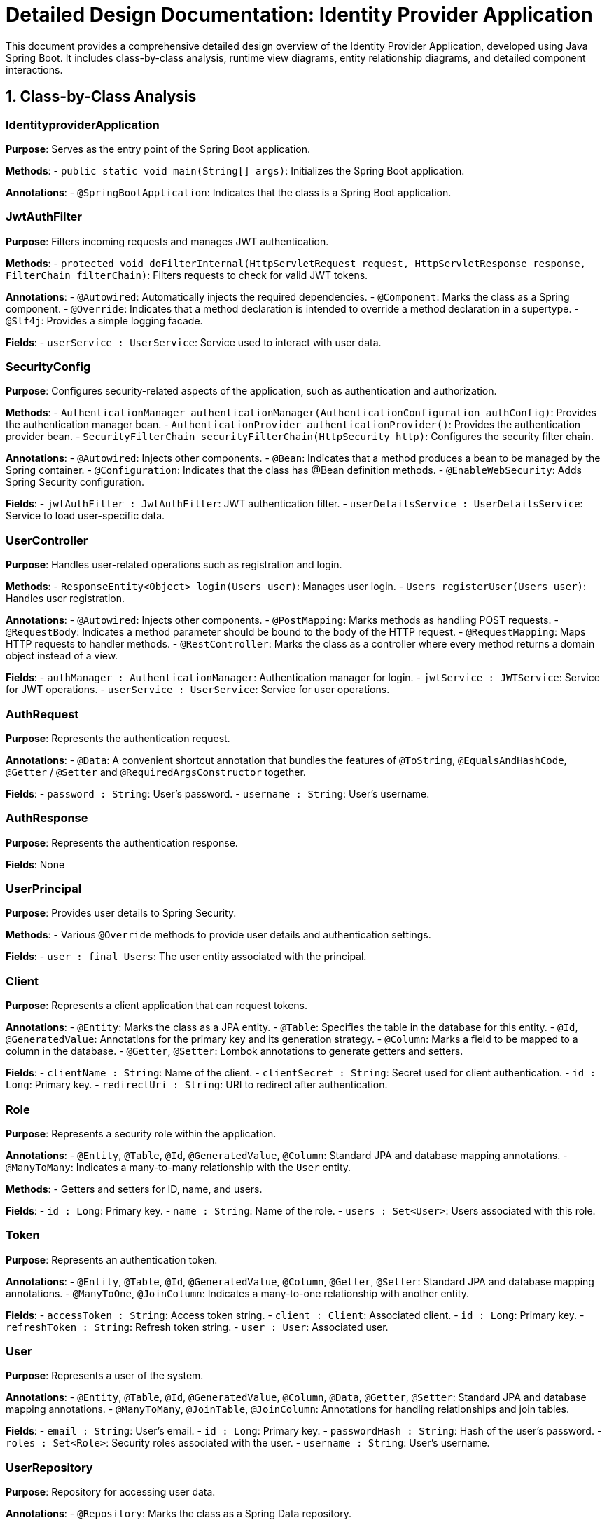 = Detailed Design Documentation: Identity Provider Application

This document provides a comprehensive detailed design overview of the Identity Provider Application, developed using Java Spring Boot. It includes class-by-class analysis, runtime view diagrams, entity relationship diagrams, and detailed component interactions.

== 1. Class-by-Class Analysis

=== IdentityproviderApplication

*Purpose*: Serves as the entry point of the Spring Boot application.

*Methods*:
- `public static void main(String[] args)`: Initializes the Spring Boot application.

*Annotations*:
- `@SpringBootApplication`: Indicates that the class is a Spring Boot application.

=== JwtAuthFilter

*Purpose*: Filters incoming requests and manages JWT authentication.

*Methods*:
- `protected void doFilterInternal(HttpServletRequest request, HttpServletResponse response, FilterChain filterChain)`: Filters requests to check for valid JWT tokens.

*Annotations*:
- `@Autowired`: Automatically injects the required dependencies.
- `@Component`: Marks the class as a Spring component.
- `@Override`: Indicates that a method declaration is intended to override a method declaration in a supertype.
- `@Slf4j`: Provides a simple logging facade.

*Fields*:
- `userService : UserService`: Service used to interact with user data.

=== SecurityConfig

*Purpose*: Configures security-related aspects of the application, such as authentication and authorization.

*Methods*:
- `AuthenticationManager authenticationManager(AuthenticationConfiguration authConfig)`: Provides the authentication manager bean.
- `AuthenticationProvider authenticationProvider()`: Provides the authentication provider bean.
- `SecurityFilterChain securityFilterChain(HttpSecurity http)`: Configures the security filter chain.

*Annotations*:
- `@Autowired`: Injects other components.
- `@Bean`: Indicates that a method produces a bean to be managed by the Spring container.
- `@Configuration`: Indicates that the class has @Bean definition methods.
- `@EnableWebSecurity`: Adds Spring Security configuration.

*Fields*:
- `jwtAuthFilter : JwtAuthFilter`: JWT authentication filter.
- `userDetailsService : UserDetailsService`: Service to load user-specific data.

=== UserController

*Purpose*: Handles user-related operations such as registration and login.

*Methods*:
- `ResponseEntity<Object> login(Users user)`: Manages user login.
- `Users registerUser(Users user)`: Handles user registration.

*Annotations*:
- `@Autowired`: Injects other components.
- `@PostMapping`: Marks methods as handling POST requests.
- `@RequestBody`: Indicates a method parameter should be bound to the body of the HTTP request.
- `@RequestMapping`: Maps HTTP requests to handler methods.
- `@RestController`: Marks the class as a controller where every method returns a domain object instead of a view.

*Fields*:
- `authManager : AuthenticationManager`: Authentication manager for login.
- `jwtService : JWTService`: Service for JWT operations.
- `userService : UserService`: Service for user operations.

=== AuthRequest

*Purpose*: Represents the authentication request.

*Annotations*:
- `@Data`: A convenient shortcut annotation that bundles the features of `@ToString`, `@EqualsAndHashCode`, `@Getter` / `@Setter` and `@RequiredArgsConstructor` together.

*Fields*:
- `password : String`: User's password.
- `username : String`: User's username.

=== AuthResponse

*Purpose*: Represents the authentication response.

*Fields*: None

=== UserPrincipal

*Purpose*: Provides user details to Spring Security.

*Methods*:
- Various `@Override` methods to provide user details and authentication settings.

*Fields*:
- `user : final Users`: The user entity associated with the principal.

=== Client

*Purpose*: Represents a client application that can request tokens.

*Annotations*:
- `@Entity`: Marks the class as a JPA entity.
- `@Table`: Specifies the table in the database for this entity.
- `@Id`, `@GeneratedValue`: Annotations for the primary key and its generation strategy.
- `@Column`: Marks a field to be mapped to a column in the database.
- `@Getter`, `@Setter`: Lombok annotations to generate getters and setters.

*Fields*:
- `clientName : String`: Name of the client.
- `clientSecret : String`: Secret used for client authentication.
- `id : Long`: Primary key.
- `redirectUri : String`: URI to redirect after authentication.

=== Role

*Purpose*: Represents a security role within the application.

*Annotations*:
- `@Entity`, `@Table`, `@Id`, `@GeneratedValue`, `@Column`: Standard JPA and database mapping annotations.
- `@ManyToMany`: Indicates a many-to-many relationship with the `User` entity.

*Methods*:
- Getters and setters for ID, name, and users.

*Fields*:
- `id : Long`: Primary key.
- `name : String`: Name of the role.
- `users : Set<User>`: Users associated with this role.

=== Token

*Purpose*: Represents an authentication token.

*Annotations*:
- `@Entity`, `@Table`, `@Id`, `@GeneratedValue`, `@Column`, `@Getter`, `@Setter`: Standard JPA and database mapping annotations.
- `@ManyToOne`, `@JoinColumn`: Indicates a many-to-one relationship with another entity.

*Fields*:
- `accessToken : String`: Access token string.
- `client : Client`: Associated client.
- `id : Long`: Primary key.
- `refreshToken : String`: Refresh token string.
- `user : User`: Associated user.

=== User

*Purpose*: Represents a user of the system.

*Annotations*:
- `@Entity`, `@Table`, `@Id`, `@GeneratedValue`, `@Column`, `@Data`, `@Getter`, `@Setter`: Standard JPA and database mapping annotations.
- `@ManyToMany`, `@JoinTable`, `@JoinColumn`: Annotations for handling relationships and join tables.

*Fields*:
- `email : String`: User's email.
- `id : Long`: Primary key.
- `passwordHash : String`: Hash of the user's password.
- `roles : Set<Role>`: Security roles associated with the user.
- `username : String`: User's username.

=== UserRepository

*Purpose*: Repository for accessing user data.

*Annotations*:
- `@Repository`: Marks the class as a Spring Data repository.

=== AuditService

*Purpose*: Provides functionality to log audit events.

*Methods*:
- `public void logEvent(String event)`: Logs an audit event.

*Annotations*:
- `@Service`: Marks the class as a Spring service.

=== EmailService

*Purpose*: Manages sending emails.

*Methods*:
- `public void sendWelcomeEmail(String to)`: Sends a welcome email.

*Annotations*:
- `@Service`: Marks the class as a Spring service.

*Fields*:
- `notificationService : final NotificationService`: Service used for sending notifications.

=== JWTService

*Purpose*: Manages JWT operations such as creation, extraction, and validation.

*Methods*:
- `public String extractUsername(String token)`: Extracts the username from the token.
- `public String generateToken(String username)`: Generates a new token.
- `public boolean validateToken(String token)`: Validates a token.
- `public void invalidateToken(String token)`: Invalidates a token.

*Annotations*:
- `@Service`: Marks the class as a Spring service.
- `@Slf4j`: Provides a simple logging facade.

*Fields*:
- `auditService : final AuditService`: Audit service for logging.
- `secretKey : final Key`: Secret key used for token generation.
- `tokenBlacklistService : final TokenBlacklistService`: Service for handling blacklisted tokens.

=== NotificationService

*Purpose*: Provides notification services.

*Methods*:
- `public void notifyUser(String user, String message)`: Sends a notification to a user.

*Annotations*:
- `@Service`: Marks the class as a Spring service.

=== TokenBlacklistService

*Purpose*: Manages blacklisted tokens.

*Methods*:
- `public void blacklistToken(String token)`: Adds a token to the blacklist.

*Annotations*:
- `@Service`: Marks the class as a Spring service.

=== UserService

*Purpose*: Provides user-related services.

*Methods*:
- `public UserDetails loadUserByUsername(String username)`: Loads user details by username.
- `public Users register(Users user)`: Registers a new user.

*Annotations*:
- `@Autowired`: Automatically injects the required dependencies.
- `@Override`: Indicates that a method declaration is intended to override a method declaration in a supertype.
- `@Service`: Marks the class as a Spring service.

*Fields*:
- `auditService : AuditService`: Service for auditing.
- `emailService : EmailService`: Service for email management.
- `encoder : BCryptPasswordEncoder`: Password encoder.
- `userRepository : UserRepository`: Repository for accessing user data.

=== IdentityproviderApplicationTests

*Purpose*: Contains tests for the Identity Provider Application.

*Annotations*:
- `@SpringBootTest`: Indicates that the class should bootstrap the application for testing.
- `@Test`: Indicates that the method is a test method.

== 2. Runtime View Diagrams

=== User Registration Flow

[plantuml, user-registration-sequence, png]
----
@startuml
actor User
participant UserController
participant UserService
participant UserRepository
participant EmailService

User -> UserController : register(user)
activate UserController
UserController -> UserService : register(user)
activate UserService
UserService -> UserRepository : save(user)
activate UserRepository
UserRepository -> UserService : userSaved
deactivate UserRepository
UserService -> EmailService : sendWelcomeEmail(user.email)
activate EmailService
EmailService -> UserService : emailSent
deactivate EmailService
UserService -> UserController : user
deactivate UserService
UserController -> User : user
deactivate UserController
@enduml
----

=== Authentication/Login Flow

[plantuml, user-login-sequence, png]
----
@startuml
actor User
participant UserController
participant UserService
participant JWTService

User -> UserController : login(user)
activate UserController
UserController -> UserService : loadUserByUsername(user.username)
activate UserService
UserService -> UserController : userDetails
deactivate UserService
UserController -> JWTService : generateToken(userDetails.username)
activate JWTService
JWTService -> UserController : token
deactivate JWTService
UserController -> User : token
deactivate UserController
@enduml
----

=== JWT Token Validation Flow

[plantuml, jwt-validation-sequence, png]
----
@startuml
actor User
participant JwtAuthFilter
participant JWTService

User -> JwtAuthFilter : request(resource)
activate JwtAuthFilter
JwtAuthFilter -> JWTService : validateToken(token)
activate JWTService
JWTService -> JwtAuthFilter : isValid
deactivate JWTService
JwtAuthFilter -> User : proceed / error
deactivate JwtAuthFilter
@enduml
----

=== Business Process Flow

[plantuml, business-process-flow, png]
----
@startuml
actor Client
participant UserController
participant UserService
participant AuditService

Client -> UserController : performAction()
activate UserController
UserController -> UserService : processAction()
activate UserService
UserService -> AuditService : logEvent("Action processed")
activate AuditService
AuditService -> UserService : logged
deactivate AuditService
UserService -> UserController : result
deactivate UserService
UserController -> Client : result
deactivate UserController
@enduml
----

=== Exception Handling Flow

[plantuml, exception-handling-flow, png]
----
@startuml
actor User
participant UserController
participant UserService
participant "ExceptionHandler"

User -> UserController : request()
activate UserController
alt success
    UserController -> UserService : processRequest()
    activate UserService
    UserService -> UserController : response
    deactivate UserService
    UserController -> User : response
else exception
    UserController -> UserService : processRequest()
    activate UserService
    UserService -> UserController : throw new Exception()
    deactivate UserService
    UserController -> "ExceptionHandler" : handleException()
    activate "ExceptionHandler"
    "ExceptionHandler" -> UserController : errorResponse
    deactivate "ExceptionHandler"
    UserController -> User : errorResponse
end
deactivate UserController
@enduml
----

== 3. Entity Relationship Diagram

[plantuml, er-diagram, png]
----
@startuml
entity "User" {
    * id : Long
    --
    * username : String
    * email : String
    * passwordHash : String
    * roles : Set<Role>
}

entity "Role" {
    * id : Long
    --
    * name : String
    * users : Set<User>
}

entity "Client" {
    * id : Long
    --
    * clientName : String
    * clientSecret : String
    * redirectUri : String
}

entity "Token" {
    * id : Long
    --
    * accessToken : String
    * refreshToken : String
    * user : User
    * client : Client
}

User "1" -- "0..*" Role
Role "1" -- "0..*" User
User "1" -- "0..*" Token
Client "1" -- "0..*" Token
@enduml
----

*User*: Represents a user of the system. Each user has a unique ID, username, email, and password hash. Users are associated with one or more roles and can have multiple tokens.

*Role*: Represents a security role. Each role has a unique ID and name. Roles are associated with multiple users.

*Client*: Represents a client application that can request tokens. Each client has a unique ID, name, secret, and redirect URI.

*Token*: Represents an authentication token. Each token has a unique ID, access token string, refresh token string, and is associated with a user and a client.

== 4. Detailed Component Interactions

=== Controller-Service-Repository Interactions

*UserController* interacts with *UserService* for user-related operations. *UserService* then interacts with *UserRepository* to persist data. For instance, during user registration, *UserController* calls *UserService.register*, which in turn uses *UserRepository.save* to store the user data.

=== Data Flow Through Layers

Data flows from the controllers to services and then to repositories. For example, in the login flow, *UserController* receives the login request, which is handled by *UserService* to load user details from *UserRepository*. The response flows back through the same path to the user.

=== Exception Propagation

Exceptions are propagated from the repositories to services and then to controllers where they are handled by an exception handler. This handler decides the HTTP response to be returned to the client.

=== Transaction Boundaries

Transactions are typically started at the service layer. This ensures that all operations performed within a single method are completed successfully before the transaction is committed. If an exception occurs, the transaction is rolled back.

This detailed design document provides a comprehensive overview of the Identity Provider Application, enabling developers to understand and work effectively with the codebase.
